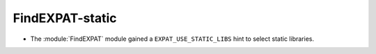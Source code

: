 FindEXPAT-static
----------------

* The :module:`FindEXPAT` module gained a ``EXPAT_USE_STATIC_LIBS`` hint
  to select static libraries.
